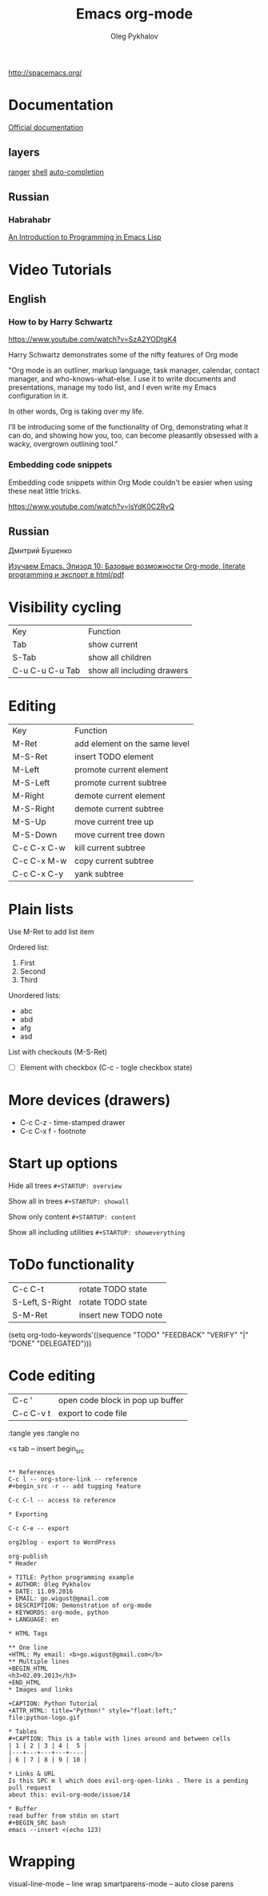 #+TITLE: Emacs org-mode
#+AUTHOR: Oleg Pykhalov
#+EMAIL: go.wigust@gmail.com

http://spacemacs.org/

* Documentation
[[https://github.com/syl20bnr/spacemacs/tree/master/layers/org][Official documentation]]

** layers
[[https://github.com/syl20bnr/spacemacs/tree/master/layers/%2Btools/ranger][ranger]]
[[https://github.com/syl20bnr/spacemacs/tree/master/layers/shell][shell]]
[[https://github.com/syl20bnr/spacemacs/tree/master/layers/auto-completion][auto-completion]]

** Russian

*** Habrahabr
[[http://www.gnu.org/software/emacs/manual/html_mono/eintr.html][An Introduction to Programming in Emacs Lisp]]

* Video Tutorials
** English
*** How to by Harry Schwartz
https://www.youtube.com/watch?v=SzA2YODtgK4

Harry Schwartz demonstrates some of the nifty features of Org mode

"Org mode is an outliner, markup language, task manager, calendar, contact
manager, and who-knows-what-else. I use it to write documents and presentations,
manage my todo list, and I even write my Emacs configuration in it.

In other words, Org is taking over my life.

I’ll be introducing some of the functionality of Org, demonstrating what it can
do, and showing how you, too, can become pleasantly obsessed with a wacky,
overgrown outlining tool."

*** Embedding code snippets
Embedding code snippets within Org Mode couldn't be easier when using these neat
little tricks.

https://www.youtube.com/watch?v=lsYdK0C2RvQ
** Russian

Дмитрий Бушенко

[[https://www.youtube.com/watch?v=lpPS6JPUUME][Изучаем Emacs. Эпизод 10: Базовые возможности Org-mode, literate programming и экспорт в html/pdf]]

* Visibility cycling
| Key             | Function                   |
| Tab             | show current               |
| S-Tab           | show all children          |
| C-u C-u C-u Tab | show all including drawers |
* Editing
| Key         | Function                      |
| M-Ret       | add element on the same level |
| M-S-Ret     | insert TODO element           |
| M-Left      | promote current element       |
| M-S-Left    | promote current subtree       |
| M-Right     | demote current element        |
| M-S-Right   | demote current subtree        |
| M-S-Up      | move current tree up          |
| M-S-Down    | move current tree down        |
| C-c C-x C-w | kill current subtree          |
| C-c C-x M-w | copy current subtree          |
| C-c C-x C-y | yank subtree                  |
* Plain lists
Use M-Ret to add list item

Ordered list:
1. First
2. Second
3. Third

Unordered lists:
- abc
- abd
- afg
- asd

List with checkouts (M-S-Ret)
- [ ] Element with checkbox (C-c - togle checkbox state)
* More devices (drawers) 
- C-c C-z - time-stamped drawer
- C-c C-x f - footnote
* Start up options

Hide all trees
~#+STARTUP: overview~

Show all in trees
~#+STARTUP: showall~

Show only content
~#+STARTUP: content~

Show all including utilities
~#+STARTUP: showeverything~
* ToDo functionality
| C-c C-t         | rotate TODO state    |
| S-Left, S-Right | rotate TODO state    |
| S-M-Ret         | insert new TODO note |

#+SRC_CODE
(setq org-todo-keywords'((sequence "TODO" "FEEDBACK" "VERIFY" "|" "DONE" "DELEGATED")))
#+END_SRC
* Code editing
| C-c '     | open code block in pop up buffer |
| C-c C-v t | export to code file              |

:tangle yes
:tangle no

<s tab -- insert begin_src

#+begin_src -n -- add line numbering

** References
C-c l -- org-store-link -- reference
#+begin_src -r -- add tugging feature

C-c C-l -- access to reference

* Exporting

C-c C-e -- export

org2blog - export to WordPress

org-publish
* Header

+ TITLE: Python programming example
+ AUTHOR: Oleg Pykhalov
+ DATE: 11.09.2016
+ EMAIL: go.wigust@gmail.com
+ DESCRIPTION: Demonstration of org-mode
+ KEYWORDS: org-mode, python
+ LANGUAGE: en

* HTML Tags

** One line
+HTML: My email: <b>go.wigust@gmail.com</b>
** Multiple lines
+BEGIN_HTML
<h3>02.09.2013</h3>
+END_HTML
* Images and links

+CAPTION: Python Tutorial
+ATTR_HTML: title="Python!" style="float:left;"
file:python-logo.gif

* Tables
#+CAPTION: This is a table with lines around and between cells
| 1 | 2 | 3 | 4 |  5 |
|---+---+---+---+----|
| 6 | 7 | 8 | 9 | 10 |

* Links & URL
Is this SPC m l which does evil-org-open-links . There is a pending pull request
about this: evil-org-mode/issue/14

* Buffer
read buffer from stdin on start
#+BEGIN_SRC bash
emacs --insert <(echo 123)
#+END_SRC
* Wrapping
visual-line-mode -- line wrap
smartparens-mode -- auto close parens
